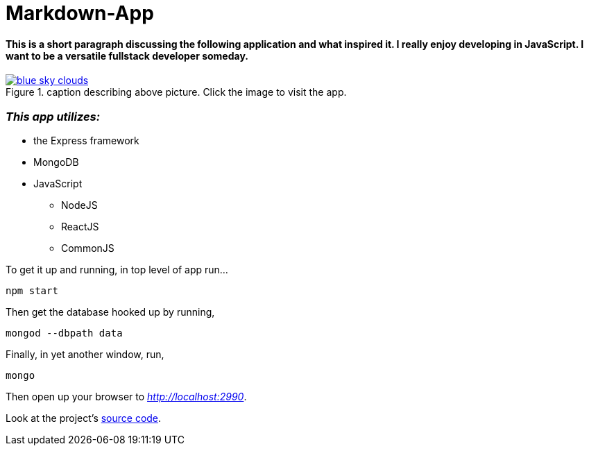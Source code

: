 = Markdown-App



==== This is a short paragraph discussing the following application and what inspired it. I really enjoy developing in JavaScript. I want to be a versatile fullstack developer someday.


.caption describing above picture. Click the image to visit the app.
image::blue-sky-clouds.jpg[link="http://www.google.com"]

=== *_This app utilizes:_*

* the Express framework
* MongoDB
* JavaScript
** NodeJS
** ReactJS
** CommonJS

To get it up and running, in top level of app run...
----
npm start
----
Then get the database hooked up by running,
----
mongod --dbpath data
----
Finally, in yet another window, run,
----
mongo
----
Then open up your browser to __http://localhost:2990__.


Look at the project's https://github.com/niole/Markdown-App[source code^].



